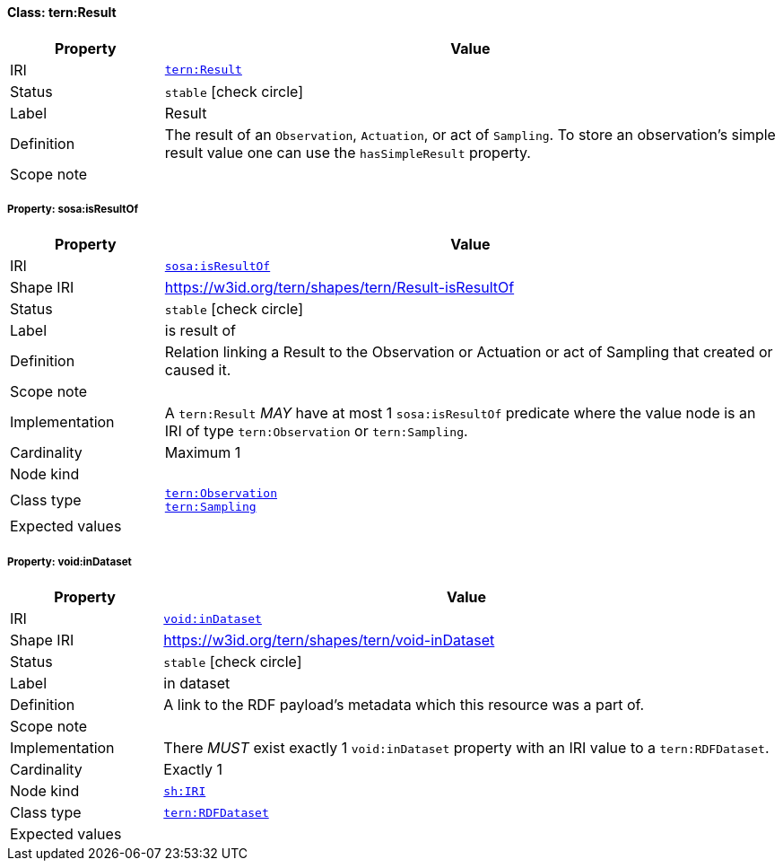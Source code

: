 
[#class-tern:Result]
==== Class: tern:Result

[cols="1,4"]
|===
| Property | Value

| IRI | link:https://w3id.org/tern/ontologies/tern/Result[`tern:Result`]
| Status | `stable` icon:check-circle[]
| Label | Result
| Definition | The result of an `Observation`, `Actuation`, or act of `Sampling`. To store an observation's simple result value one can use the `hasSimpleResult` property.

| Scope note | 
|===


[#class-tern:Result-sosa:isResultOf]
===== Property: sosa:isResultOf
[cols="1,4"]
|===
| Property | Value

| IRI | http://www.w3.org/ns/sosa/isResultOf[`sosa:isResultOf`]
| Shape IRI | https://w3id.org/tern/shapes/tern/Result-isResultOf
| Status | `stable` icon:check-circle[]
| Label | is result of
| Definition | Relation linking a Result to the Observation or Actuation or act of Sampling that created or caused it.
| Scope note | 
| Implementation | A `tern:Result` _MAY_ have at most 1 `sosa:isResultOf` predicate where the value node is an IRI of type `tern:Observation` or `tern:Sampling`.
| Cardinality | Maximum 1
| Node kind | 
| Class type | link:https://w3id.org/tern/ontologies/tern/Observation[`tern:Observation`] +
link:https://w3id.org/tern/ontologies/tern/Sampling[`tern:Sampling`]
| Expected values | 
|===

[#class-tern:Result-void:inDataset]
===== Property: void:inDataset
[cols="1,4"]
|===
| Property | Value

| IRI | http://rdfs.org/ns/void#inDataset[`void:inDataset`]
| Shape IRI | https://w3id.org/tern/shapes/tern/void-inDataset
| Status | `stable` icon:check-circle[]
| Label | in dataset
| Definition | A link to the RDF payload's metadata which this resource was a part of.
| Scope note | 
| Implementation | There _MUST_ exist exactly 1 `void:inDataset` property with an IRI value to a `tern:RDFDataset`.
| Cardinality | Exactly 1
| Node kind | link:http://www.w3.org/ns/shacl#IRI[`sh:IRI`]
| Class type | link:https://w3id.org/tern/ontologies/tern/RDFDataset[`tern:RDFDataset`]
| Expected values | 
|===
